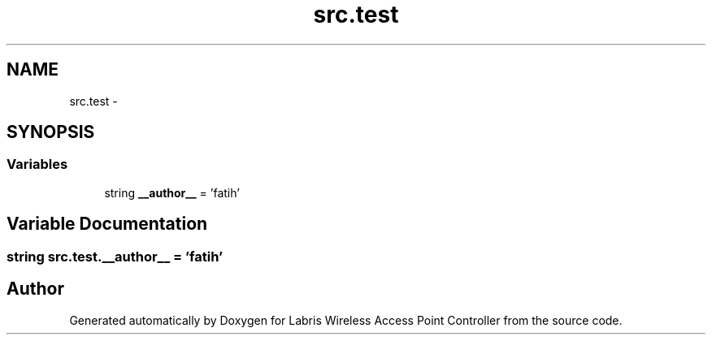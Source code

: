 .TH "src.test" 3 "Tue Mar 26 2013" "Version v1.0" "Labris Wireless Access Point Controller" \" -*- nroff -*-
.ad l
.nh
.SH NAME
src.test \- 
.SH SYNOPSIS
.br
.PP
.SS "Variables"

.in +1c
.ti -1c
.RI "string \fB__author__\fP = 'fatih'"
.br
.in -1c
.SH "Variable Documentation"
.PP 
.SS "string src\&.test\&.__author__ = 'fatih'"

.SH "Author"
.PP 
Generated automatically by Doxygen for Labris Wireless Access Point Controller from the source code\&.
